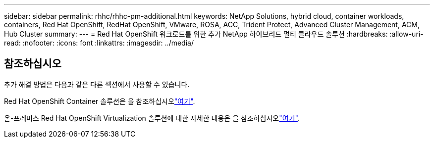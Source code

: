 ---
sidebar: sidebar 
permalink: rhhc/rhhc-pm-additional.html 
keywords: NetApp Solutions, hybrid cloud, container workloads, containers, Red Hat OpenShift, RedHat OpenShift, VMware, ROSA, ACC, Trident Protect, Advanced Cluster Management, ACM, Hub Cluster 
summary:  
---
= Red Hat OpenShift 워크로드를 위한 추가 NetApp 하이브리드 멀티 클라우드 솔루션
:hardbreaks:
:allow-uri-read: 
:nofooter: 
:icons: font
:linkattrs: 
:imagesdir: ../media/




== 참조하십시오

추가 해결 방법은 다음과 같은 다른 섹션에서 사용할 수 있습니다.

Red Hat OpenShift Container 솔루션은 을 참조하십시오link:https://docs.netapp.com/us-en/netapp-solutions/containers/rh-os-n_solution_overview.html["여기"].

온-프레미스 Red Hat OpenShift Virtualization 솔루션에 대한 자세한 내용은 을 참조하십시오link:https://docs.netapp.com/us-en/netapp-solutions/containers/rh-os-n_use_case_openshift_virtualization_deployment_prerequisites.html["여기"].
